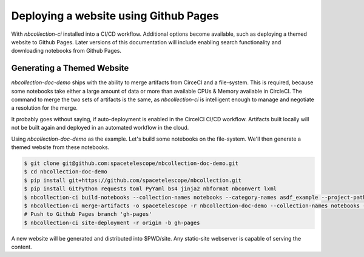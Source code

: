 Deploying a website using Github Pages
======================================

With `nbcollection-ci` installed into a CI/CD workflow. Additional options become available, such as deploying a themed
website to Github Pages. Later versions of this documentation will include enabling search functionality and
downloading notebooks from Github Pages.


Generating a Themed Website
+++++++++++++++++++++++++++

`nbcollection-doc-demo` ships with the ability to merge artifacts from CirceCI and a file-system. This is required,
because some notebooks take either a large amount of data or more than available CPUs & Memory available in CircleCI.
The command to merge the two sets of artifacts is the same, as `nbcollection-ci` is intelligent enough to manage and
negotiate a resolution for the merge.

It probably goes without saying, if auto-deployment is enabled in the CircelCI CI/CD workflow. Artifacts built locally
will not be built again and deployed in an automated workflow in the cloud.

Using `nbcollection-doc-demo` as the example. Let's build some notebooks on the file-system. We'll then generate a themed
website from these notebooks.


.. code-block:: bash

    $ git clone git@github.com:spacetelescope/nbcollection-doc-demo.git
    $ cd nbcollection-doc-demo
    $ pip install git+https://github.com/spacetelescope/nbcollection.git
    $ pip install GitPython requests toml PyYaml bs4 jinja2 nbformat nbconvert lxml
    $ nbcollection-ci build-notebooks --collection-names notebooks --category-names asdf_example --project-path $PWD
    $ nbcollection-ci merge-artifacts -o spacetelescope -r nbcollection-doc-demo --collection-names notebooks --ci-mode local
    # Push to Github Pages branch 'gh-pages'
    $ nbcollection-ci site-deployment -r origin -b gh-pages


A new website will be generated and distributed into $PWD/site. Any static-site webserver is capable of serving the
content.
